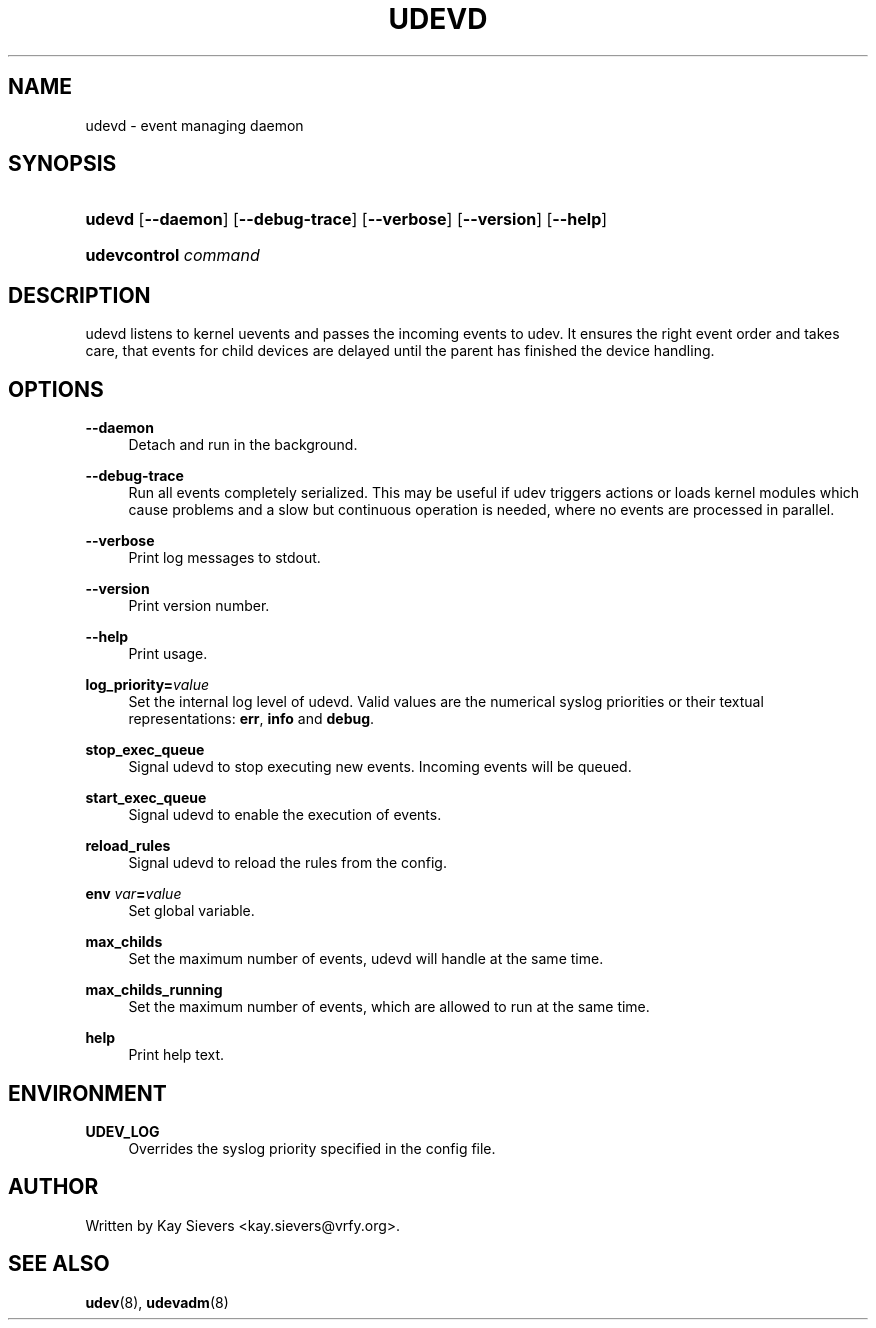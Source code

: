 .\"     Title: udevd
.\"    Author: 
.\" Generator: DocBook XSL Stylesheets v1.73.1 <http://docbook.sf.net/>
.\"      Date: August 2005
.\"    Manual: udevd, udevcontrol
.\"    Source: udev
.\"
.TH "UDEVD" "8" "August 2005" "udev" "udevd, udevcontrol"
.\" disable hyphenation
.nh
.\" disable justification (adjust text to left margin only)
.ad l
.SH "NAME"
udevd - event managing daemon
.SH "SYNOPSIS"
.HP 6
\fBudevd\fR [\fB\-\-daemon\fR] [\fB\-\-debug\-trace\fR] [\fB\-\-verbose\fR] [\fB\-\-version\fR] [\fB\-\-help\fR]
.HP 20
\fBudevcontrol \fR\fB\fIcommand\fR\fR
.SH "DESCRIPTION"
.PP
udevd listens to kernel uevents and passes the incoming events to udev\. It ensures the right event order and takes care, that events for child devices are delayed until the parent has finished the device handling\.
.SH "OPTIONS"
.PP
\fB\-\-daemon\fR
.RS 4
Detach and run in the background\.
.RE
.PP
\fB\-\-debug\-trace\fR
.RS 4
Run all events completely serialized\. This may be useful if udev triggers actions or loads kernel modules which cause problems and a slow but continuous operation is needed, where no events are processed in parallel\.
.RE
.PP
\fB\-\-verbose\fR
.RS 4
Print log messages to stdout\.
.RE
.PP
\fB\-\-version\fR
.RS 4
Print version number\.
.RE
.PP
\fB\-\-help\fR
.RS 4
Print usage\.
.RE
.PP
\fBlog_priority=\fR\fB\fIvalue\fR\fR
.RS 4
Set the internal log level of udevd\. Valid values are the numerical syslog priorities or their textual representations:
\fBerr\fR,
\fBinfo\fR
and
\fBdebug\fR\.
.RE
.PP
\fBstop_exec_queue\fR
.RS 4
Signal udevd to stop executing new events\. Incoming events will be queued\.
.RE
.PP
\fBstart_exec_queue\fR
.RS 4
Signal udevd to enable the execution of events\.
.RE
.PP
\fBreload_rules\fR
.RS 4
Signal udevd to reload the rules from the config\.
.RE
.PP
\fBenv \fR\fB\fIvar\fR\fR\fB=\fR\fB\fIvalue\fR\fR
.RS 4
Set global variable\.
.RE
.PP
\fBmax_childs\fR
.RS 4
Set the maximum number of events, udevd will handle at the same time\.
.RE
.PP
\fBmax_childs_running\fR
.RS 4
Set the maximum number of events, which are allowed to run at the same time\.
.RE
.PP
\fBhelp\fR
.RS 4
Print help text\.
.RE
.SH "ENVIRONMENT"
.PP
\fBUDEV_LOG\fR
.RS 4
Overrides the syslog priority specified in the config file\.
.RE
.SH "AUTHOR"
.PP
Written by Kay Sievers
<kay\.sievers@vrfy\.org>\.
.SH "SEE ALSO"
.PP
\fBudev\fR(8),
\fBudevadm\fR(8)
